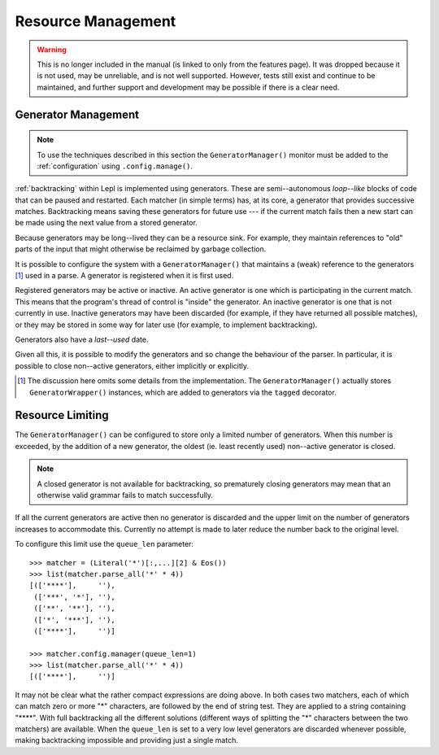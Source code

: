 
.. index:: resources
.. _resources:

Resource Management
===================

.. warning::

   This is no longer included in the manual (is linked to only from the
   features page).  It was dropped because it is not used, may be unreliable,
   and is not well supported.  However, tests still exist and continue to be
   maintained, and further support and development may be possible if there is
   a clear need.

.. index:: GeneratorWrapper, backtracking, generators

Generator Management
--------------------

.. note::

  To use the techniques described in this section the ``GeneratorManager()`` monitor must be added to
  the :ref:`configuration` using ``.config.manage()``.

:ref:`backtracking` within Lepl is implemented using generators.  These are
semi--autonomous *loop--like* blocks of code that can be paused and restarted.
Each matcher (in simple terms) has, at its core, a generator that provides
successive matches.  Backtracking means saving these generators for future use
--- if the current match fails then a new start can be made using the next
value from a stored generator.

Because generators may be long--lived they can be a resource sink.  For
example, they maintain references to "old" parts of the input that might
otherwise be reclaimed by garbage collection.

It is possible to configure the system with a ``GeneratorManager()`` that maintains a (weak)
reference to the generators [#]_ used in a parse.  A generator is registered
when it is first used.

Registered generators may be active or inactive.  An active generator is one
which is participating in the current match.  This means that the program's
thread of control is "inside" the generator.  An inactive generator is one
that is not currently in use.  Inactive generators may have been discarded
(for example, if they have returned all possible matches), or they may be
stored in some way for later use (for example, to implement backtracking).

Generators also have a *last--used* date.

Given all this, it is possible to modify the generators and so change the
behaviour of the parser.  In particular, it is possible to close non--active
generators, either implicitly or explicitly.

.. [#] The discussion here omits some details from the implementation.  The
       ``GeneratorManager()``
       actually stores ``GeneratorWrapper()`` instances, which
       are added to generators via the ``tagged`` decorator.


.. index:: resources, queue_len
.. _limiting:

Resource Limiting
-----------------

The ``GeneratorManager()``
can be configured to store only a limited number of generators.  When this
number is exceeded, by the addition of a new generator, the oldest (ie. least
recently used) non--active generator is closed.

.. note::

  A closed generator is not available for backtracking, so prematurely closing
  generators may mean that an otherwise valid grammar fails to match
  successfully.

If all the current generators are active then no generator is discarded and
the upper limit on the number of generators increases to accommodate this.
Currently no attempt is made to later reduce the number back to the original
level.

To configure this limit use the ``queue_len`` parameter::

  >>> matcher = (Literal('*')[:,...][2] & Eos())
  >>> list(matcher.parse_all('*' * 4))
  [(['****'],     ''), 
   (['***', '*'], ''), 
   (['**', '**'], ''), 
   (['*', '***'], ''), 
   (['****'],     '')]
  
  >>> matcher.config.manager(queue_len=1)
  >>> list(matcher.parse_all('*' * 4))
  [(['****'],     '')]

It may not be clear what the rather compact expressions are doing above.  In
both cases two matchers, each of which can match zero or more "*" characters,
are followed by the end of string test.  They are applied to a string
containing "\****".  With full backtracking all the different solutions
(different ways of splitting the "*" characters between the two matchers) are
available.  When the ``queue_len`` is set to a very low level generators are
discarded whenever possible, making backtracking impossible and providing just
a single match.


